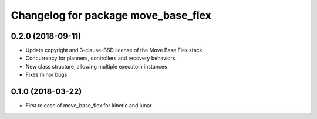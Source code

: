 ^^^^^^^^^^^^^^^^^^^^^^^^^^^^^^^^^^^^
Changelog for package move_base_flex
^^^^^^^^^^^^^^^^^^^^^^^^^^^^^^^^^^^^

0.2.0 (2018-09-11)
------------------
* Update copyright and 3-clause-BSD license of the Move Base Flex stack
* Concurrency for planners, controllers and recovery behaviors 
* New class structure, allowing multiple executoin instances
* Fixes minor bugs

0.1.0 (2018-03-22)
------------------
* First release of move_base_flex for kinetic and lunar
